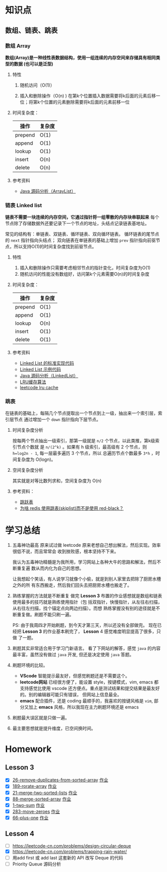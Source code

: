 * 知识点
** 数组、链表、跳表
*** 数组 Array
*数组(Array)是一种线性表数据结构，使用一组连续的内存空间来存储具有相同类型的数据
(也可以是泛型)*

**** 特性
1. 随机访问（O(1)）

2. 插入和删除操作（O(n) )
   在第k个位置插入数据需要将k后面的元素后移一位；将第k个位置的元素删除需要将k后面的元素前移一位

**** 时间复杂度：
| 操作    | 复杂度  |
|---------+--------|
| prepend | O(1)   |
| append  | O(1)   |
| lookup  | O(1)   |
| insert  | O(n)   |
| delete  | O(n)   |

**** 参考资料
- [[http://developer.classpath.org/doc/java/util/ArrayList-source.html][Java 源码分析（ArrayList）]]

*** 链表 Linked list
*链表不需要一块连续的内存空间，它通过指针将一组零散的内存块串联起来*
每个节点除了存储数据外还要记录下一个节点的地址，头结点记录链表基地址。

常见的结构有：单链表、双链表、循环链表、双向循环链表。
循环链表的尾节点的 =next= 指针指向头结点；
双向链表在单链表的基础上增加 =prev= 指针指向前驱节点，所以支持O(1)的时间复杂度找到前驱节点。

**** 特性
1. 插入和删除操作只需要考虑相邻节点的指针变化，时间复杂度为O(1)
2. 随机访问的性能没有数组好，访问第k个元素需要O(n)的时间复杂度

**** 时间复杂度：
| 操作    | 复杂度  |
|---------+--------|
| prepend | O(1)   |
| append  | O(1)   |
| lookup  | O(n)   |
| insert  | O(1)   |
| delete  | O(1)   |

**** 参考资料
- [[https://www.geeksforgeeks.org/implementing-a-linked-list-in-java-using-class/][Linked List 的标准实现代码]]
- [[http://www.cs.cmu.edu/~adamchik/15-121/lectures/Linked%2520Lists/code/LinkedList.java][Linked List 示例代码]]
- [[http://developer.classpath.org/doc/java/util/LinkedList-source.html][Java 源码分析（LinkedList）]]
- [[https://www.jianshu.com/p/b1ab4a170c3c][LRU缓存算法]]
- [[https://leetcode-cn.com/problems/lru-cache][leetcode lru cache]]

*** 跳表
在链表的基础上，每隔几个节点提取出一个节点到上一级，抽出来一个索引层，索引层节点
通过增加一个 =down= 指针指向下层节点。

**** 时间复杂度分析
按每两个节点抽出一级索引，那第一级就是 =n/2= 个节点，以此类推，第k级索引节点个数就
是 =n/(2^k)= 。如果有 h 级索引，最高级有 2 个节点，则 =h=log2n - 1=, 每一层最多遍历
3 个节点，所以 总遍历节点个数最多 =3*h= ，时间复杂度为 O(logn)。

**** 空间复杂度分析
其实就是对等比数列求和，空间复杂度为 O(n)

**** 参考资料：
- [[https://redisbook.readthedocs.io/en/latest/internal-datastruct/skiplist.html][跳跃表]]
- [[https://www.zhihu.com/question/20202931][为啥 redis 使用跳表(skiplist)而不是使用 red-black？]]


* 学习总结
1. 五毒神功最高
   原来试过做 leetcode 原来老想自己想出解法，然后实现。效率很低不说，而且常常会
   收到挫败感，根本坚持不下来。

   我认为五毒神功精髓是为我所用，学习网站上各种大牛的思路和解法，然后不断重复遍
   数从而内化为自己的思想。

   让我想起个笑话，有人说学习就像个小偷，就是到别人家里去把除了厨房水槽之外的所
   有东西搬走，然后我们回头去把厨房水槽也搬走了。

2. 熟练掌握的方法就是不断重复
   做完 *Lesson 3* 布置的作业感想就是数组和链表使用最多的技巧就是熟练使用指针（包
   括双指针，快慢指针，从左往右扫描，从右往左扫描，找个锚定点向两边扫描）。而想
   熟练掌握没有别的途径就是不断重复做。刷题不能只刷一遍。

   PS: 由于我周四才开始刷题，到今天才第三天，所以还没有全部做完。
   现在已经把 *Lesson 3* 的作业基本刷完了， *Lesson* 4 感觉难度明显提高了很多，只做
   了一题。

3. 刷题其实非常适合用于学习门新语言。
   看了下网站的解答，感觉 =java= 的内容最丰富，虽然没有做过 =java= 开发, 但还是决定使用 =java= 答题。

4. 刷题环境的比较。
   - *VScode* 智能提示最友好，但感觉刷题还是不需要这个。
   - *leetcode网站* 已经很方便了，能设置 style，按键模式，vim, emacs 都支持感觉比使用
     vscode 还方便点。重点是测试结果和提交结果是最友好的。别的编辑器可能只有错误，
     但网站上信息最全。
   - *emacs* 配合插件，还是 coding 最顺手的，我喜欢的按键风格是 =vim=, 部分又加上
     *emacs* 风格，所以我现在主力刷题环境还是 emacs

5. 刷题最大误区就是只做一遍。

6. 最主要思想就是提升维度，已空间换时间。


* Homework
** Lesson 3
 - [X] [[https://leetcode-cn.com/problems/remove-duplicates-from-sorted-array/][26-remove-duplicates-from-sorted-array]] [[file:LeetCode_26_404.java][作业]]
 - [X] [[https://leetcode-cn.com/problems/rotate-array/][189-rorate-array]] [[file:LeetCode_189_404.java][作业]]
 - [X] [[https://leetcode-cn.com/problems/merge-two-sorted-lists/][21-merge-two-sorted-lists]] [[file:LeetCode_21_404.java][作业]]
 - [X] [[https://leetcode-cn.com/problems/merge-sorted-array/][88-merge-sorted-array]] [[file:LeetCode_88_404.java][作业]]
 - [X] [[https://leetcode-cn.com/problems/two-sum/][1-two-sum]] [[file:LeetCode_1_404.java][作业]]
 - [X] [[https://leetcode-cn.com/problems/move-zeroes][283-move-zeroes]] [[file:LeetCode_283_404.java][作业]]
 - [X] [[https://leetcode-cn.com/problems/plus-one/][66-plus-one]] [[file:LeetCode_66_404.java][作业]]
** Lesson 4
 - [ ] https://leetcode-cn.com/problems/design-circular-deque
 - [X] https://leetcode-cn.com/problems/trapping-rain-water/
 - [ ] 用add first 或 add last 这套新的 API 改写 Deque 的代码
 - [ ] Priority Queue 源码分析
